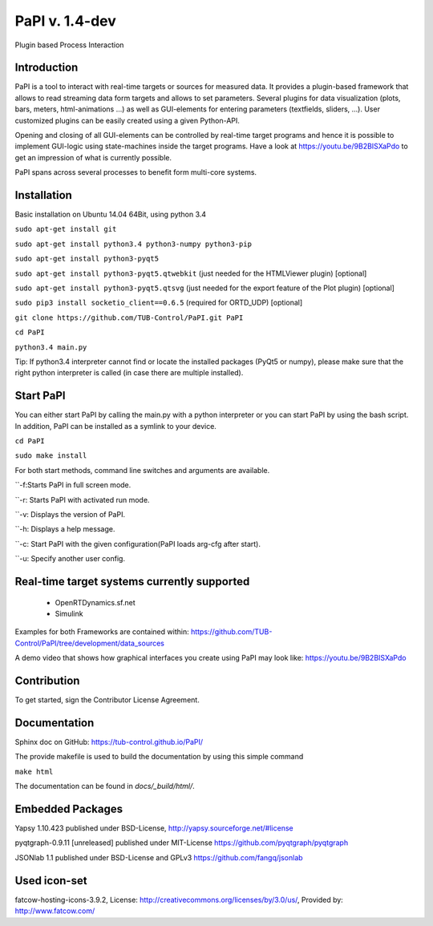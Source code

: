 PaPI v. 1.4-dev
===============

Plugin based Process Interaction

Introduction
------------

PaPI is a tool to interact with real-time targets or sources for 
measured data. It provides a plugin-based framework that allows to 
read streaming data form targets and allows to set parameters.
Several plugins for data visualization (plots, bars, meters, html-animations ...)
as well as GUI-elements for entering parameters (textfields, sliders, ...).
User customized plugins can be easily created using a given Python-API.

Opening and closing of all GUI-elements can be controlled by real-time target
programs and hence it is possible to implement GUI-logic using state-machines
inside the target programs. Have a look at https://youtu.be/9B2BISXaPdo
to get an impression of what is currently possible.

PaPI spans across several processes to benefit form multi-core systems.

Installation
------------

Basic installation on Ubuntu 14.04 64Bit, using python 3.4

``sudo apt-get install git``

``sudo apt-get install python3.4 python3-numpy python3-pip``

``sudo apt-get install python3-pyqt5``

``sudo apt-get install python3-pyqt5.qtwebkit`` (just needed for the
HTMLViewer plugin) [optional]

``sudo apt-get install python3-pyqt5.qtsvg`` (just needed for the
export feature of the Plot plugin) [optional]

``sudo pip3 install socketio_client==0.6.5`` (required for ORTD_UDP) [optional]

``git clone https://github.com/TUB-Control/PaPI.git PaPI``

``cd PaPI``

``python3.4 main.py``

Tip: If python3.4 interpreter cannot find or locate the installed
packages (PyQt5 or numpy), please make sure that the right python
interpreter is called (in case there are multiple installed).

Start PaPI
--------------------------------------------
You can either start PaPI by calling the main.py with a python interpreter or you can start PaPI by using the bash script.
In addition, PaPI can be installed as a symlink to your device.

``cd PaPI``

``sudo make install``

For both start methods, command line switches and arguments are available.

``-f:Starts PaPI in full screen mode.

``-r: Starts PaPI with activated run mode.

``-v: Displays the version of PaPI.

``-h: Displays a help message.

``-c: Start PaPI with the given configuration(PaPI loads arg-cfg after start).

``-u: Specify another user config.

Real-time target systems currently supported
--------------------------------------------

  * OpenRTDynamics.sf.net
  * Simulink

Examples for both Frameworks are contained within: https://github.com/TUB-Control/PaPI/tree/development/data_sources

A demo video that shows how graphical interfaces you create using PaPI may look like: https://youtu.be/9B2BISXaPdo


Contribution
------------

To get started, sign the Contributor License Agreement.

Documentation
-------------

Sphinx doc on GitHub: https://tub-control.github.io/PaPI/

The provide makefile is used to build the documentation by using this simple command

``make html``

The documentation can be found in `docs/_build/html/`.

Embedded Packages
-----------------

Yapsy 1.10.423 published under BSD-License,
http://yapsy.sourceforge.net/#license

pyqtgraph-0.9.11 [unreleased] published under MIT-License
https://github.com/pyqtgraph/pyqtgraph

JSONlab 1.1 published under BSD-License and GPLv3
https://github.com/fangq/jsonlab

Used icon-set
-------------

fatcow-hosting-icons-3.9.2, License:
http://creativecommons.org/licenses/by/3.0/us/, Provided by:
http://www.fatcow.com/
